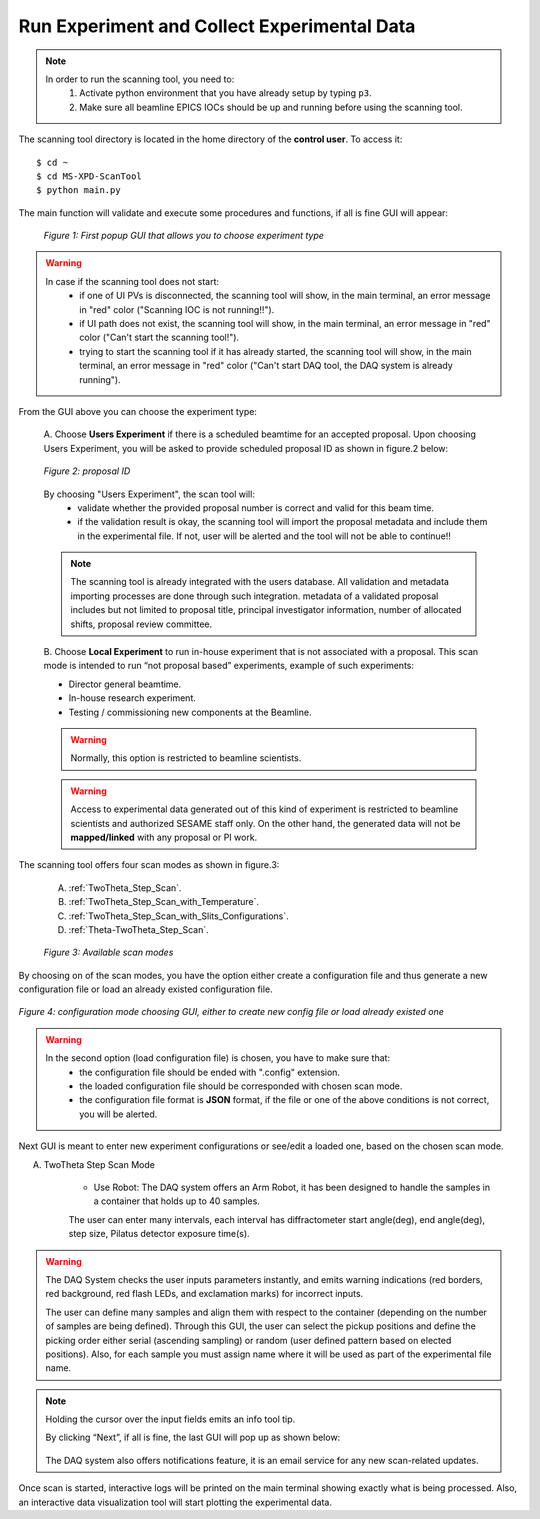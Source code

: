 Run Experiment and Collect Experimental Data
============================================

.. note::
	In order to run the scanning tool, you need to:
		1. Activate python environment that you have already setup by typing ``p3``.
		2. Make sure all beamline EPICS IOCs should be up and running before using the scanning tool.


The scanning tool directory is located in the home directory of the **control user**. To access it:

::

	$ cd ~
	$ cd MS-XPD-ScanTool
	$ python main.py


The main function will validate and execute some procedures and functions, if all is fine GUI will appear:

	.. figure:: /images/start.png
		:align: center
		:alt: first popup GUI
		:scale: 70%

	   	*Figure 1: First popup GUI that allows you to choose experiment type*

.. warning::

	In case if the scanning tool does not start:
		- if one of UI PVs is disconnected, the scanning tool will show, in the main terminal, an error message in "red" color ("Scanning IOC is not running!!").
		- if UI path does not exist, the scanning tool will show, in the main terminal, an error message in "red" color ("Can't start the scanning tool!").
		- trying to start the scanning tool if it has already started, the scanning tool will show, in the main terminal, an error message in "red" color ("Can't start DAQ tool, the DAQ system is already running").

From the GUI above you can choose the experiment type:

	A. Choose **Users Experiment** if there is a scheduled beamtime for an accepted proposal.
	Upon choosing Users Experiment, you will be asked to provide scheduled proposal ID as shown in figure.2 below:

	.. figure:: /images/proposalID.png
		:align: center
		:alt: proposal ID
		:scale: 70%

		*Figure 2: proposal ID*

	By choosing "Users Experiment", the scan tool will:
		* validate whether the provided proposal number is correct and valid for this beam time.
		* if the validation result is okay, the scanning tool will import the proposal metadata and include them in the experimental file. If not, user will be alerted and the tool will not be able to continue!!

	.. note:: The scanning tool is already integrated with the users database. All validation and metadata importing processes are done through such integration. metadata of a validated proposal includes but not limited to proposal title, principal investigator information, number of allocated shifts, proposal review committee.

	B. Choose **Local Experiment** to run in-house experiment that is not associated with a proposal.
	This scan mode is intended to run “not proposal based” experiments, example of such experiments:

	* Director general beamtime.
	* In-house research experiment.
	* Testing / commissioning new components at the Beamline.

	.. warning:: Normally, this option is restricted to beamline scientists.
	.. warning:: Access to experimental data generated out of this kind of experiment is restricted to beamline scientists and authorized SESAME staff only. On the other hand, the generated data will not be **mapped/linked** with any proposal or PI work.


The scanning tool offers four scan modes as shown in figure.3:

	A. :ref:`TwoTheta_Step_Scan`.
	B. :ref:`TwoTheta_Step_Scan_with_Temperature`.
	C. :ref:`TwoTheta_Step_Scan_with_Slits_Configurations`.
	D. :ref:`Theta-TwoTheta_Step_Scan`.

	.. figure:: /images/scanModes.png
		:align: center
		:alt: proposal ID
		:scale: 70%

		*Figure 3: Available scan modes*

By choosing on of the scan modes, you have the option either create a configuration file and thus generate a new configuration file or load an already existed configuration file.

.. figure:: /images/configFile.png
   :align: center
   :alt: proposal ID
   :scale: 70%

   *Figure 4: configuration mode choosing GUI, either to create new config file or load already existed one*

.. warning::

	In the second option (load configuration file) is chosen, you have to make sure that:
		- the configuration file should be ended with ".config" extension.
		- the loaded configuration file should be corresponded with chosen scan mode.
		- the configuration file format is **JSON** format, if the file or one of the above conditions is not correct, you will be alerted.

Next GUI is meant to enter new experiment configurations or see/edit a loaded one, based on the chosen scan mode.

.. _TwoTheta_Step_Scan:
A. TwoTheta Step Scan Mode

	* Use Robot: The DAQ system offers an Arm Robot, it has been designed to handle the samples in a container that holds up to 40 samples.
	.. .. figure:: /images/robot.png
	.. 	:align: center
	.. 	:alt: proposal ID

   	.. 	*Figure 4: Main experiment configration GUI*

	The user can enter many intervals, each interval has diffractometer start angle(deg), end angle(deg), step size, Pilatus detector exposure time(s).

	.. .. figure:: /images/intervals.png
	.. 	:align: center
	.. 	:alt: proposal ID

	.. 	*Figure 5: DCM energy equations with K step unit*

.. warning:: The DAQ System checks the user inputs parameters instantly, and emits warning indications (red borders, red background, red flash LEDs, and exclamation marks) for incorrect inputs.

	The user can define many samples and align them with respect to the container (depending on the number of samples are being defined). Through this GUI, the user can select the pickup positions and define the picking order either serial (ascending sampling) or random (user defined pattern based on elected positions). Also, for each sample you must assign name where it will be used as part of the experimental file name.

	.. .. figure:: /images/sampleName.png
	.. 	:align: center
	.. 	:alt: proposal ID

	.. 	*Figure 7: Sample position & name GUI*


.. note:: Holding the cursor over the input fields emits an info tool tip.

	By clicking “Next”, if all is fine, the last GUI will pop up as shown below:

		.. .. figure:: /images/finish.png
		.. 	:align: center
		.. 	:alt: proposal ID

		.. *Figure 10: Last GUI before triggering the scan to start*

	The DAQ system also offers notifications feature, it is an email service for any new scan-related updates.

Once scan is started, interactive logs will be printed on the main terminal showing exactly what is being processed. Also, an interactive data visualization tool will start plotting the experimental data.

.. .. figure:: /images/plot.png
..    :align: center
..    :alt: proposal ID

..    *Figure 11: Interactive data visualization GUI*
